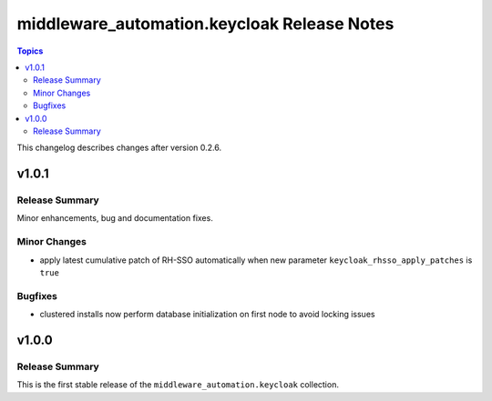 ============================================
middleware_automation.keycloak Release Notes
============================================

.. contents:: Topics

This changelog describes changes after version 0.2.6.

v1.0.1
======

Release Summary
---------------

Minor enhancements, bug and documentation fixes.


Minor Changes
-------------

- apply latest cumulative patch of RH-SSO automatically when new parameter ``keycloak_rhsso_apply_patches`` is ``true``

Bugfixes
--------

- clustered installs now perform database initialization on first node to avoid locking issues

v1.0.0
======

Release Summary
---------------

This is the first stable release of the ``middleware_automation.keycloak`` collection.

